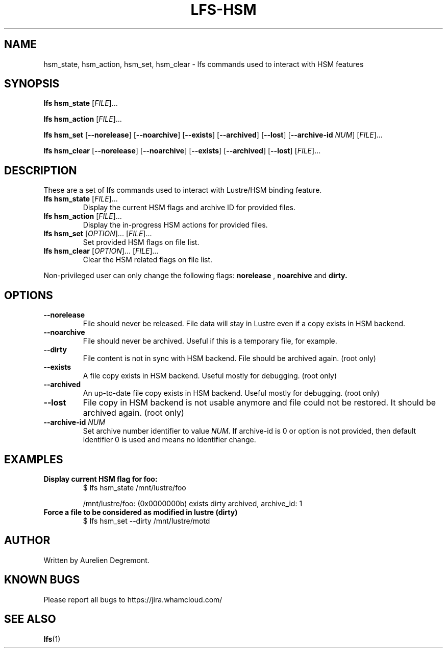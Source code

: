 .TH LFS-HSM 1 "April 20, 2022" Lustre "Lustre/HSM binding utility"
.SH NAME
hsm_state, hsm_action, hsm_set, hsm_clear \- lfs commands used to interact with HSM features
.SH SYNOPSIS
.B lfs hsm_state
[\fI\,FILE\/\fR]...
.PP
.B lfs hsm_action
[\fI\,FILE\/\fR]...
.PP
.B lfs hsm_set
[\fB\-\-norelease\fR]
[\fB\-\-noarchive\fR]
[\fB\-\-exists\fR]
[\fB\-\-archived\fR]
[\fB\-\-lost\fR]
[\fB\-\-archive-id\fR \fINUM\fR]
[\fI\,FILE\/\fR]...
.PP
.B lfs hsm_clear
[\fB\-\-norelease\fR]
[\fB\-\-noarchive\fR]
[\fB\-\-exists\fR]
[\fB\-\-archived\fR]
[\fB\-\-lost\fR]
[\fI\,FILE\/\fR]...
.PP
.SH DESCRIPTION
These are a set of lfs commands used to interact with Lustre/HSM binding feature.
.TP
.B lfs hsm_state \fR[\fI\,FILE\/\fR]...
Display the current HSM flags and archive ID for provided files.
.TP
.B lfs hsm_action \fR[\fI\,FILE\/\fR]...
Display the in-progress HSM actions for provided files.
.TP
.B lfs hsm_set \fR[\fI\,OPTION\/\fR]... [\fI\,FILE\/\fR]...
Set provided HSM flags on file list.
.TP
.B lfs hsm_clear \fR[\fI\,OPTION\/\fR]... [\fI\,FILE\/\fR]...
Clear the HSM related flags on file list.
.PP
Non-privileged user can only change the following flags:
.B norelease
,
.B noarchive
and
.B dirty.
.PP
.SH OPTIONS
.TP
.B \\--norelease
File should never be released. File data will stay in Lustre even if a copy exists in HSM backend.
.TP
.B \\--noarchive
File should never be archived. Useful if this is a temporary file, for example.
.TP
.B \\--dirty
File content is not in sync with HSM backend. File should be archived again. (root only)
.TP
.B \\--exists
A file copy exists in HSM backend. Useful mostly for debugging. (root only)
.TP
.B \\--archived
An up-to-date file copy exists in HSM backend. Useful mostly for debugging. (root only)
.TP
.B \\--lost
File copy in HSM backend is not usable anymore and file could not be restored. It should be archived again. (root only)
.TP
.B \\--archive-id \fINUM\fR
Set archive number identifier to value \fINUM\fR. If archive-id is 0 or option is not provided, then default identifier 0 is used and means no identifier change.
.SH EXAMPLES
.TP
.B Display current HSM flag for foo:
$ lfs hsm_state /mnt/lustre/foo

/mnt/lustre/foo: (0x0000000b) exists dirty archived, archive_id: 1

.TP
.B Force a file to be considered as modified in lustre (dirty)
$ lfs hsm_set --dirty /mnt/lustre/motd

.SH AUTHOR
Written by Aurelien Degremont.

.SH KNOWN BUGS
.PP
Please report all bugs to https://jira.whamcloud.com/
.SH SEE ALSO
.BR lfs (1)
